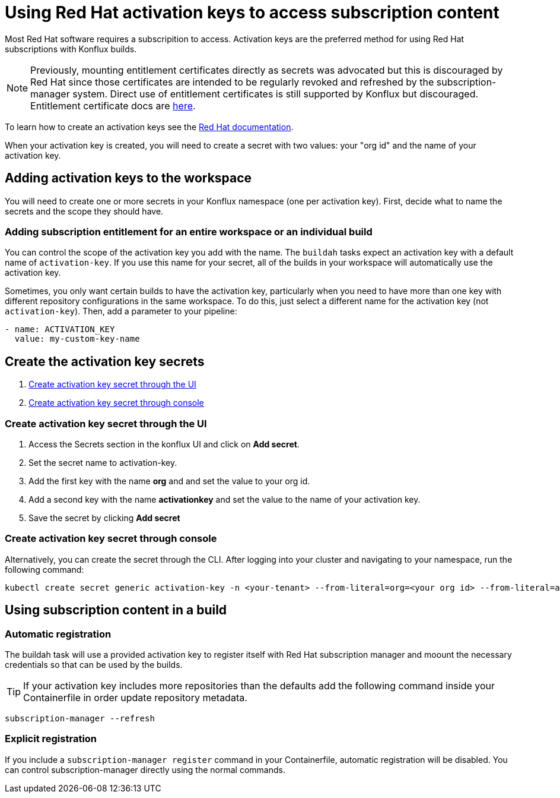 = Using Red Hat activation keys to access subscription content

Most Red Hat software requires a subscripition to access. Activation keys are the preferred method for using Red Hat subscriptions with Konflux builds.

NOTE: Previously, mounting entitlement certificates directly as secrets was advocated but this is discouraged by Red Hat since those certificates are intended to be regularly revoked and refreshed by the subscription-manager system. Direct use of entitlement certificates is still supported by Konflux but discouraged. Entitlement certificate docs are xref:./entitlement-subscription.adoc[here].

To learn how to create an activation keys see the https://docs.redhat.com/en/documentation/subscription_central/1-latest/html/getting_started_with_activation_keys_on_the_hybrid_cloud_console/index[Red Hat documentation].

When your activation key is created, you will need to create a secret with two values: your "org id" and the name of your activation key.


== Adding activation keys to the workspace

You will need to create one or more secrets in your Konflux namespace (one per activation key). First, decide what to name the secrets and the scope they should have.

=== Adding subscription entitlement for an entire workspace or an individual build

You can control the scope of the activation key you add with the name. The `+buildah+` tasks expect an activation key with a default name of `+activation-key+`. If you use this name for your secret, all of the builds in your workspace will automatically use the activation key.

Sometimes, you only want certain builds to have the activation key, particularly when you need to have more than one key with different repository configurations in the same workspace. To do this, just select a different name for the activation key (not `+activation-key+`). Then, add a parameter to your pipeline:

----
- name: ACTIVATION_KEY
  value: my-custom-key-name
----

== Create the activation key secrets

. <<Create-activation-key-through-the-UI>>
. <<Create-activation-key-through-console>>


[[Create-activation-key-through-the-UI]]
=== Create activation key secret through the UI

. Access the Secrets section in the konflux UI and click on *Add secret*.
. Set the secret name to activation-key.
. Add the first key with the name *org* and and set the value to your org id.
. Add a second key with the name *activationkey* and set the value to the name of your activation key.
. Save the secret by clicking *Add secret*

[[Create-activation-key-through-console]]
=== Create activation key secret through console

Alternatively, you can create the secret through the CLI. After logging into your cluster and navigating to your namespace, run the following command:

----
kubectl create secret generic activation-key -n <your-tenant> --from-literal=org=<your org id> --from-literal=activationkey=<your activation key name>
----


== Using subscription content in a build

=== Automatic registration

The buildah task will use a provided activation key to register itself with Red Hat subscription manager and moount the necessary credentials so that can be used by the builds. 

TIP: If your activation key includes more repositories than the defaults add the following command inside your Containerfile in order update repository metadata.

----
subscription-manager --refresh
----

=== Explicit registration

If you include a `+subscription-manager register+`  command in your Containerfile, automatic registration will be disabled. You can control subscription-manager directly using the normal commands.
